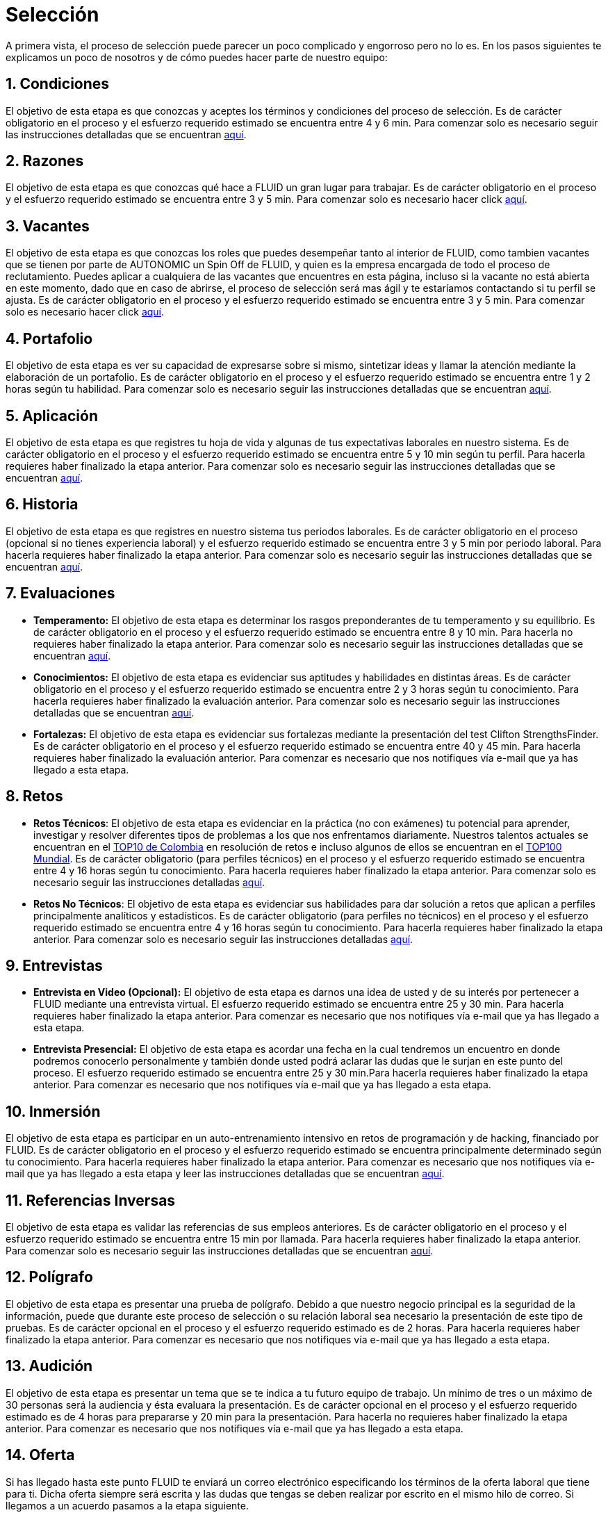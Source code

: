 :slug: empleos
:category: careers
:eth: no

= Selección

A primera vista, el proceso de selección puede parecer un poco complicado y engorroso pero no lo es. En los pasos siguientes te explicamos un poco de nosotros y de cómo puedes hacer parte de nuestro equipo:

== 1. Condiciones

El objetivo de esta etapa es que conozcas y aceptes los términos y condiciones del proceso de selección. 
Es de carácter obligatorio en el proceso y el esfuerzo requerido estimado se encuentra entre 4 y 6 min.
Para comenzar solo es necesario seguir las instrucciones detalladas que se encuentran link:../empleos/terminos-seleccion/[aquí].

== 2. Razones

El objetivo de esta etapa es que conozcas qué hace a FLUID un gran lugar para trabajar.
Es de carácter obligatorio en el proceso y el esfuerzo requerido estimado se encuentra entre 3 y 5 min. 
Para comenzar solo es necesario hacer click link:../empleos/razones/[aquí].

== 3. Vacantes

El objetivo de esta etapa es que conozcas los roles que puedes desempeñar tanto al interior de FLUID, como tambien vacantes que se tienen por parte de AUTONOMIC un Spin Off de FLUID, y quien es la empresa encargada de todo el proceso de reclutamiento. Puedes aplicar a cualquiera de las vacantes que encuentres en esta página, incluso si la vacante no está abierta en este momento, dado que en caso de abrirse, el proceso de selección será mas ágil y te estaríamos contactando si tu perfil se ajusta.
Es de carácter obligatorio en el proceso y el esfuerzo requerido estimado se encuentra entre 3 y 5 min. 
Para comenzar solo es necesario hacer click link:../empleos/vacantes/[aquí].

== 4. Portafolio

El objetivo de esta etapa es ver su capacidad de expresarse sobre si mismo, sintetizar ideas y llamar la atención mediante la elaboración de un portafolio.
Es de carácter obligatorio en el proceso y el esfuerzo requerido estimado se encuentra entre 1 y 2 horas según tu habilidad. 
Para comenzar solo es necesario seguir las instrucciones detalladas que se encuentran link:../empleos/portafolio/[aquí].

== 5. Aplicación

El objetivo de esta etapa es que registres tu hoja de vida y algunas de tus expectativas laborales en nuestro sistema.
Es de carácter obligatorio en el proceso y el esfuerzo requerido estimado se encuentra entre 5 y 10 min según tu perfil. Para hacerla requieres haber finalizado la etapa anterior.
Para comenzar solo es necesario seguir las instrucciones detalladas que se encuentran https://fluid.la/forms/aplicacion[aquí].

== 6. Historia

El objetivo de esta etapa es que registres en nuestro sistema tus periodos laborales. 
Es de carácter obligatorio en el proceso (opcional si no tienes experiencia laboral) y el esfuerzo requerido estimado se encuentra entre 3 y 5 min por periodo laboral. Para hacerla requieres haber finalizado la etapa anterior.
Para comenzar solo es necesario seguir las instrucciones detalladas que se encuentran https://fluid.la/forms/periodo[aquí].

== 7. Evaluaciones

* *Temperamento:* El objetivo de esta etapa es determinar los rasgos preponderantes de tu temperamento y su equilibrio.
Es de carácter obligatorio en el proceso y el esfuerzo requerido estimado se encuentra entre 8 y 10 min. Para hacerla no requieres haber finalizado la etapa anterior.
Para comenzar solo es necesario seguir las instrucciones detalladas que se encuentran link:../empleos/evaluacion-temperamento/[aquí].

* *Conocimientos:* El objetivo de esta etapa es evidenciar sus aptitudes y habilidades en distintas áreas.
Es de carácter obligatorio en el proceso y el esfuerzo requerido estimado se encuentra entre 2 y 3 horas según tu conocimiento. Para hacerla requieres haber finalizado la evaluación anterior. 
Para comenzar solo es necesario seguir las instrucciones detalladas que se encuentran link:../../es/empleos/evaluacion-conocimientos/[aquí].

* *Fortalezas:* El objetivo de esta etapa es evidenciar sus fortalezas mediante la presentación del test Clifton StrengthsFinder.
Es de carácter obligatorio en el proceso y el esfuerzo requerido estimado se encuentra entre 40 y 45 min. Para hacerla requieres haber finalizado la evaluación anterior. 
Para comenzar es necesario que nos notifiques vía e-mail que ya has llegado a esta etapa.

== 8. Retos

* *Retos Técnicos*: El objetivo de esta etapa es evidenciar en la práctica (no con exámenes) tu potencial para aprender, investigar y resolver diferentes tipos de problemas a los que nos enfrentamos diariamente. Nuestros talentos actuales se encuentran en el https://www.wechall.net/country_ranking/for/31/Colombia[TOP10 de Colombia] en resolución de retos e incluso algunos de ellos se encuentran en el https://www.wechall.net/ranking[TOP100 Mundial]. Es de carácter obligatorio (para perfiles técnicos) en el proceso y el esfuerzo requerido estimado se encuentra entre 4 y 16 horas según tu conocimiento. Para hacerla requieres haber finalizado la etapa anterior.
Para comenzar solo es necesario seguir las instrucciones detalladas link:../empleos/retos-tecnicos/[aquí].

* *Retos No Técnicos*: El objetivo de esta etapa es evidenciar sus habilidades para dar solución a retos que aplican a perfiles principalmente analíticos y estadísticos. Es de carácter obligatorio (para perfiles no técnicos) en el proceso y el esfuerzo requerido estimado se encuentra entre 4 y 16 horas según tu conocimiento. Para hacerla requieres haber finalizado la etapa anterior.
Para comenzar solo es necesario seguir las instrucciones detalladas link:../empleos/retos-no-tecnicos/[aquí].

== 9. Entrevistas

* *Entrevista en Video (Opcional):* El objetivo de esta etapa es darnos una idea de usted y de su interés por pertenecer a FLUID mediante una entrevista virtual. El esfuerzo requerido estimado se encuentra entre 25 y 30 min. Para hacerla requieres haber finalizado la etapa anterior. Para comenzar es necesario que nos notifiques vía e-mail que ya has llegado a esta etapa.
* *Entrevista Presencial:* El objetivo de esta etapa es acordar una fecha en la cual tendremos un encuentro en donde podremos conocerlo personalmente y también donde usted podrá aclarar las dudas que le surjan en este punto del proceso. El esfuerzo requerido estimado se encuentra entre 25 y 30 min.Para hacerla requieres haber finalizado la etapa anterior. Para comenzar es necesario que nos notifiques vía e-mail que ya has llegado a esta etapa.
  
== 10. Inmersión

El objetivo de esta etapa es participar en un auto-entrenamiento intensivo en retos de programación y de hacking, financiado por FLUID. 
Es de carácter obligatorio en el proceso y el esfuerzo requerido estimado se encuentra principalmente determinado según tu conocimiento. Para hacerla requieres haber finalizado la etapa anterior. 
Para comenzar es necesario que nos notifiques vía e-mail que ya has llegado a esta etapa y leer las instrucciones detalladas que se encuentran link:../empleos/inmersion/[aquí].

== 11. Referencias Inversas

El objetivo de esta etapa es validar las referencias de sus empleos anteriores.
Es de carácter obligatorio en el proceso y el esfuerzo requerido estimado se encuentra entre 15 min por llamada. Para hacerla requieres haber finalizado la etapa anterior. 
Para comenzar solo es necesario seguir las instrucciones detalladas que se encuentran link:../empleos/referencias-inversas/[aquí].

== 12. Polígrafo

El objetivo de esta etapa es presentar una prueba de polígrafo. Debido a que nuestro negocio principal es la seguridad de la información, puede que durante este proceso de selección o su relación laboral sea necesario la presentación de este tipo de pruebas.
Es de carácter opcional en el proceso y el esfuerzo requerido estimado es de 2 horas. Para hacerla requieres haber finalizado la etapa anterior.
Para comenzar es necesario que nos notifiques vía e-mail que ya has llegado a esta etapa.

== 13. Audición

El objetivo de esta etapa es presentar un tema que se te indica a tu futuro equipo de trabajo. Un mínimo de tres o un máximo de 30 personas será la audiencia y ésta evaluara la presentación.
Es de carácter opcional en el proceso y el esfuerzo requerido estimado es de 4 horas para prepararse y 20 min para la presentación.
Para hacerla no requieres haber finalizado la etapa anterior. Para comenzar es necesario que nos notifiques vía e-mail que ya has llegado a esta etapa.

== 14. Oferta

Si has llegado hasta este punto FLUID te enviará un correo electrónico especificando los términos de la oferta laboral que tiene para ti.  Dicha oferta siempre será escrita y las dudas que tengas se deben realizar por escrito en el mismo hilo de correo.  
Si llegamos a un acuerdo pasamos a la etapa siguiente.

== 15. Vinculación

Ya habiendo llegado a un acuerdo con lo ofertado, lo único faltante es que nos envíes por e-mail los documentos que detallamos link:../empleos/vinculacion/[aquí]

Al completar los pasos serás notificado(a) del resultado del proceso. Aunque es un proceso largo, realmente se puede hacer muy rápido. En algunos casos se hace en menos de dos semanas.

== Preguntas frecuentes

¿Tienes dudas en el proceso de selección?, te invitamos a leer nuestra sección de preguntas frecuentes link:../empleos/faq/[aquí]